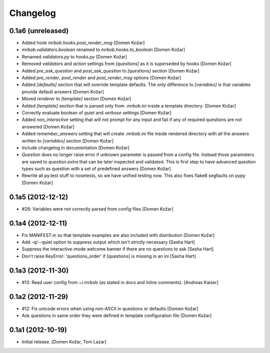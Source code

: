 Changelog
=========
    

0.1a6 (unreleased)
------------------

- Added hook `mrbob.hooks.post_render_msg`
  [Domen Kožar]

- `mrbob.validators.boolean` renamed to `mrbob.hooks.to_boolean`
  [Domen Kožar]

- Renamed `validators.py` to `hooks.py`
  [Domen Kožar]

- Removed `validators` and `action` settings from `[questions]` as it is
  superseded by hooks
  [Domen Kožar]

- Added `pre_ask_question` and `post_ask_question` to `[questions]` section
  [Domen Kožar]
  
- Added `pre_render`, `post_render` and  `post_render_msg` options
  [Domen Kožar]

- Added `[defaults]` section that will override template defaults. The only
  difference to `[variables]` is that variables provide default answers
  [Domen Kožar]

- Moved `renderer` to `[template]` section
  [Domen Kožar]

- Added `[template]` section that is parsed only from `.mrbob.ini` inside a
  template directory.
  [Domen Kožar]

- Correctly evaluate boolean of `quiet` and `verbose` settings
  [Domen Kožar]

- Added `non_interactive` setting that will not prompt for any input and fail
  if any of required questions are not answered
  [Domen Kožar]

- Added `remember_answers` setting that will create `.mrbob.ini` file inside
  rendered directory with all the answers written to `[variables]` section
  [Domen Kožar]

- Include changelog in documentation
  [Domen Kožar]

- `Question` does no longer raise error if unknown parameter is passed from a
  config file. Instead those parameters are saved to `question.extra` that can
  be later inspected and validated. This is first step to have advanced question
  types such as question with a set of predefined answers
  [Domen Kožar]

- Rewrite all py.test stuff to nosetests, so we have unified testing now. This
  also fixes flake8 segfaults on pypy
  [Domen Kožar]


0.1a5 (2012-12-12)
------------------

- #26: Variables were not correctly parsed from config files
  [Domen Kožar]


0.1a4 (2012-12-11)
------------------

- Fix MANIFEST.in so that template examples are also included with distribution
  [Domen Kožar]

- Add -q/--quiet option to suppress output which isn't strictly necessary
  [Sasha Hart]

- Suppress the interactive-mode welcome banner if there are no questions to ask
  [Sasha Hart]

- Don't raise KeyError: 'questions_order' if [questions] is missing in an ini
  [Sasha Hart]


0.1a3 (2012-11-30)
------------------

- #13: Read user config from ~/.mrbob (as stated in docs and inline comments).
  [Andreas Kaiser]


0.1a2 (2012-11-29)
------------------

- #12: Fix unicode errors when using non-ASCII in questions or defaults
  [Domen Kožar]

- Ask questions in same order they were
  defined in template configuration file
  [Domen Kožar]


0.1a1 (2012-10-19)
------------------

- Initial release.
  [Domen Kožar, Tom Lazar]
